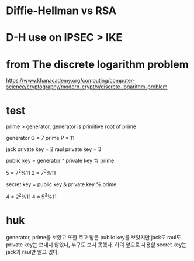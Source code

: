 * Diffie-Hellman vs RSA
* D-H use on IPSEC > IKE
* from The discrete logarithm problem

https://www.khanacademy.org/computing/computer-science/cryptography/modern-crypt/v/discrete-logarithm-problem

* test

prime > generator, generator is primitive root of prime

generator G = 7
prime P = 11

jack private key = 2
raul private key = 3

public key = generator ^ private key % prime

5 = 7^2%11
2 = 7^3%11

secret key = public key & private key % prime

4 = 2^2%11
4 = 5^3%11

* huk

generator, prime을 보았고 또한 주고 받은 public key를 보았지만
jack도 raul도 private key는 보내지 않았다, 누구도 보지 못했다.
하여 앞으로 사용할 secret key는 jack과 raul만 알고 있다.
